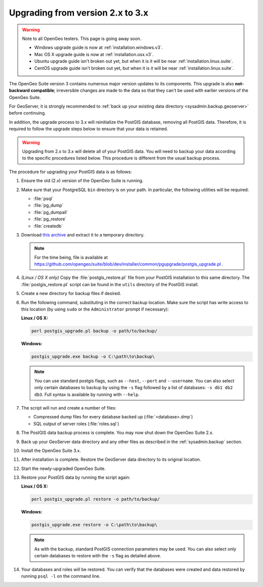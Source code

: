.. _sysadmin.upgrading.v3:

Upgrading from version 2.x to 3.x
=================================

.. warning::

   Note to all OpenGeo testers.  This page is going away soon.

   * Windows upgrade guide is now at :ref:`installation.windows.v3`.
   * Mac OS X upgrade guide is now at :ref:`installation.osx.v3`.
   * Ubuntu upgrade guide isn't broken out yet, but when it is it will be near :ref:`installation.linux.suite`.
   * CentOS upgrade guide isn't broken out yet, but when it is it will be near :ref:`installation.linux.suite`.

The OpenGeo Suite version 3 contains numerous major version updates to its components.  This upgrade is also **not-backward compatible**; irreversible changes are made to the data so that they can't be used with earlier versions of the OpenGeo Suite.

For GeoServer, it is strongly recommended to :ref:`back up your existing data directory <sysadmin.backup.geoserver>` before continuing.

In addition, the upgrade process to 3.x will reinitialize the PostGIS database, removing all PostGIS data.  Therefore, it is required to follow the upgrade steps below to ensure that your data is retained.

.. warning:: Upgrading from 2.x to 3.x will delete all of your PostGIS data.  You will need to backup your data according to the specific procedures listed below.  This procedure is different from the usual backup process.

The procedure for upgrading your PostGIS data is as follows:

#. Ensure the old (2.x) version of the OpenGeo Suite is running.
 
#. Make sure that your PostgreSQL ``bin`` directory is on your path.  In particular, the following utilities will be required:

   * :file:`psql`
   * :file:`pg_dump`
   * :file:`pg_dumpall`
   * :file:`pg_restore`
   * :file:`createdb`

#. Download `this archive <http://LINKNEEDED.com>`_ and extract it to a temporary directory.

   .. note:: For the time being, file is available at https://github.com/opengeo/suite/blob/dev/installer/common/pgupgrade/postgis_upgrade.pl .

   .. todo:: DOWNLOAD LINKS NEEDED.

#. *(Linux / OS X only)*  Copy the :file:`postgis_restore.pl` file from your PostGIS installation to this same directory.  The :file:`postgis_restore.pl` script can be found in the ``utils`` directory of the PostGIS install.

   .. todo:: MAYBE WE SHOULD BUNDLE postgis_restore.pl INSTEAD

#. Create a new directory for backup files if desired.

#. Run the following command, substituting in the correct backup location.  Make sure the script has write access to this location (by using ``sudo`` or the ``Administrator`` prompt if necessary):

   **Linux / OS X:**

   .. code-block:: console

      perl postgis_upgrade.pl backup -o path/to/backup/

   **Windows:**

   .. code-block:: console

      postgis_upgrade.exe backup -o C:\path\to\backup\

   .. note:: You can use standard postgis flags, such as ``--host``, ``--port`` and ``--username``.  You can also select only certain databases to backup by using the ``-s`` flag followed by a list of databases:  ``-s db1 db2 db3``.  Full syntax is available by running with ``--help``.

#. The script will run and create a number of files:

   * Compressed dump files for every database backed up (:file:`<database>.dmp`)
   * SQL output of server roles (:file:`roles.sql`)

#. The PostGIS data backup process is complete.  You may now shut down the OpenGeo Suite 2.x.

#. Back up your GeoServer data directory and any other files as described in the :ref:`sysadmin.backup` section.

#. Install the OpenGeo Suite 3.x.

   .. todo:: DETAILS ABOUT THIS UPGRADE PROCESS

#. After installation is complete.  Restore the GeoServer data directory to its original location.

#. Start the newly-upgraded OpenGeo Suite.

#. Restore your PostGIS data by running the script again:

   **Linux / OS X:**

   .. code-block:: console

      perl postgis_upgrade.pl restore -o path/to/backup/

   **Windows:**

   .. code-block:: console

      postgis_upgrade.exe restore -o C:\path\to\backup\

   .. note:: As with the backup, standard PostGIS connection parameters may be used.  You can also select only certain databases to restore with the ``-s`` flag as detailed above.

#. Your databases and roles will be restored.  You can verify that the databases were created and data restored by running ``psql -l`` on the command line.

